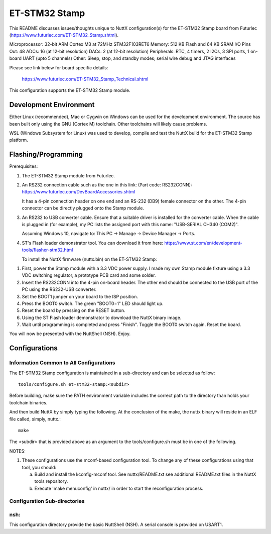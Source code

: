 ==============
ET-STM32 Stamp
==============

This README discusses issues/thoughts unique to NuttX configuration(s) for the
ET-STM32 Stamp board from Futurlec (https://www.futurlec.com/ET-STM32_Stamp.shtml).

Microprocessor: 32-bit ARM Cortex M3 at 72MHz STM32F103RET6
Memory:         512 KB Flash and 64 KB SRAM
I/O Pins Out:   48
ADCs:           16 (at 12-bit resolution)
DACs:           2 (at 12-bit resolution)
Peripherals:    RTC, 4 timers, 2 I2Cs, 3 SPI ports, 1 on-board UART (upto 5 channels)
Other:          Sleep, stop, and standby modes; serial wire debug and JTAG interfaces

Please see link below for board specific details:

    https://www.futurlec.com/ET-STM32_Stamp_Technical.shtml

This configuration supports the ET-STM32 Stamp module.

Development Environment
=======================

Either Linux (recommended), Mac or Cygwin on Windows can be used for the development
environment.  The source has been built only using the GNU (Cortex M) toolchain.
Other toolchains will likely cause problems.

WSL (Windows Subsystem for Linux) was used to develop, compile and test the NuttX
build for the ET-STM32 Stamp platform.

Flashing/Programming
====================

Prerequisites:

1. The ET-STM32 Stamp module from Futurlec.

2. An RS232 connection cable such as the one in this link: (Part code: RS232CONN):
   https://www.futurlec.com/DevBoardAccessories.shtml

   It has a 4-pin connection header on one end and an RS-232 (DB9) female connector on
   the other. The 4-pin connector can be directly plugged onto the Stamp module.

3. An RS232 to USB converter cable. Ensure that a suitable driver is installed for
   the converter cable. When the cable is plugged in (for example), my PC lists the
   assigned port with this name: "USB-SERIAL CH340 (COM2)".

   Assuming Windows 10, navigate to: This PC -> Manage -> Device Manager -> Ports.

4. ST's Flash loader demonstrator tool. You can download it from here:
   https://www.st.com/en/development-tools/flasher-stm32.html

   To install the NuttX firmware (nuttx.bin) on the ET-STM32 Stamp:

1. First, power the Stamp module with a 3.3 VDC power supply. I made my own
   Stamp module fixture using a 3.3 VDC switching regulator, a prototype PCB card
   and some solder.

2. Insert the RS232CONN into the 4-pin on-board header. The other end should be
   connected to the USB port of the PC using the RS232-USB converter.

3. Set the BOOT1 jumper on your board to the ISP position.

4. Press the BOOT0 switch. The green "BOOT0=1" LED should light up.

5. Reset the board by pressing on the RESET button.

6. Using the ST Flash loader demonstrator to download the NuttX binary image.

7. Wait until programming is completed and press "Finish". Toggle the
   BOOT0 switch again. Reset the board.

You will now be presented with the NuttShell (NSH). Enjoy.

Configurations
==============

Information Common to All Configurations
----------------------------------------

The ET-STM32 Stamp configuration is maintained in a sub-directory and can be
selected as follow::

    tools/configure.sh et-stm32-stamp:<subdir>

Before building, make sure the PATH environment variable includes the
correct path to the directory than holds your toolchain binaries.

And then build NuttX by simply typing the following.  At the conclusion of
the make, the nuttx binary will reside in an ELF file called, simply, nuttx.::

    make

The <subdir> that is provided above as an argument to the tools/configure.sh
must be in one of the following.

NOTES:

1. These configurations use the mconf-based configuration tool.  To
   change any of these configurations using that tool, you should:

   a. Build and install the kconfig-mconf tool.  See nuttx/README.txt
      see additional README.txt files in the NuttX tools repository.

   b. Execute 'make menuconfig' in nuttx/ in order to start the
      reconfiguration process.

Configuration Sub-directories
-----------------------------

nsh:
----

This configuration directory provide the basic NuttShell (NSH).
A serial console is provided on USART1.
